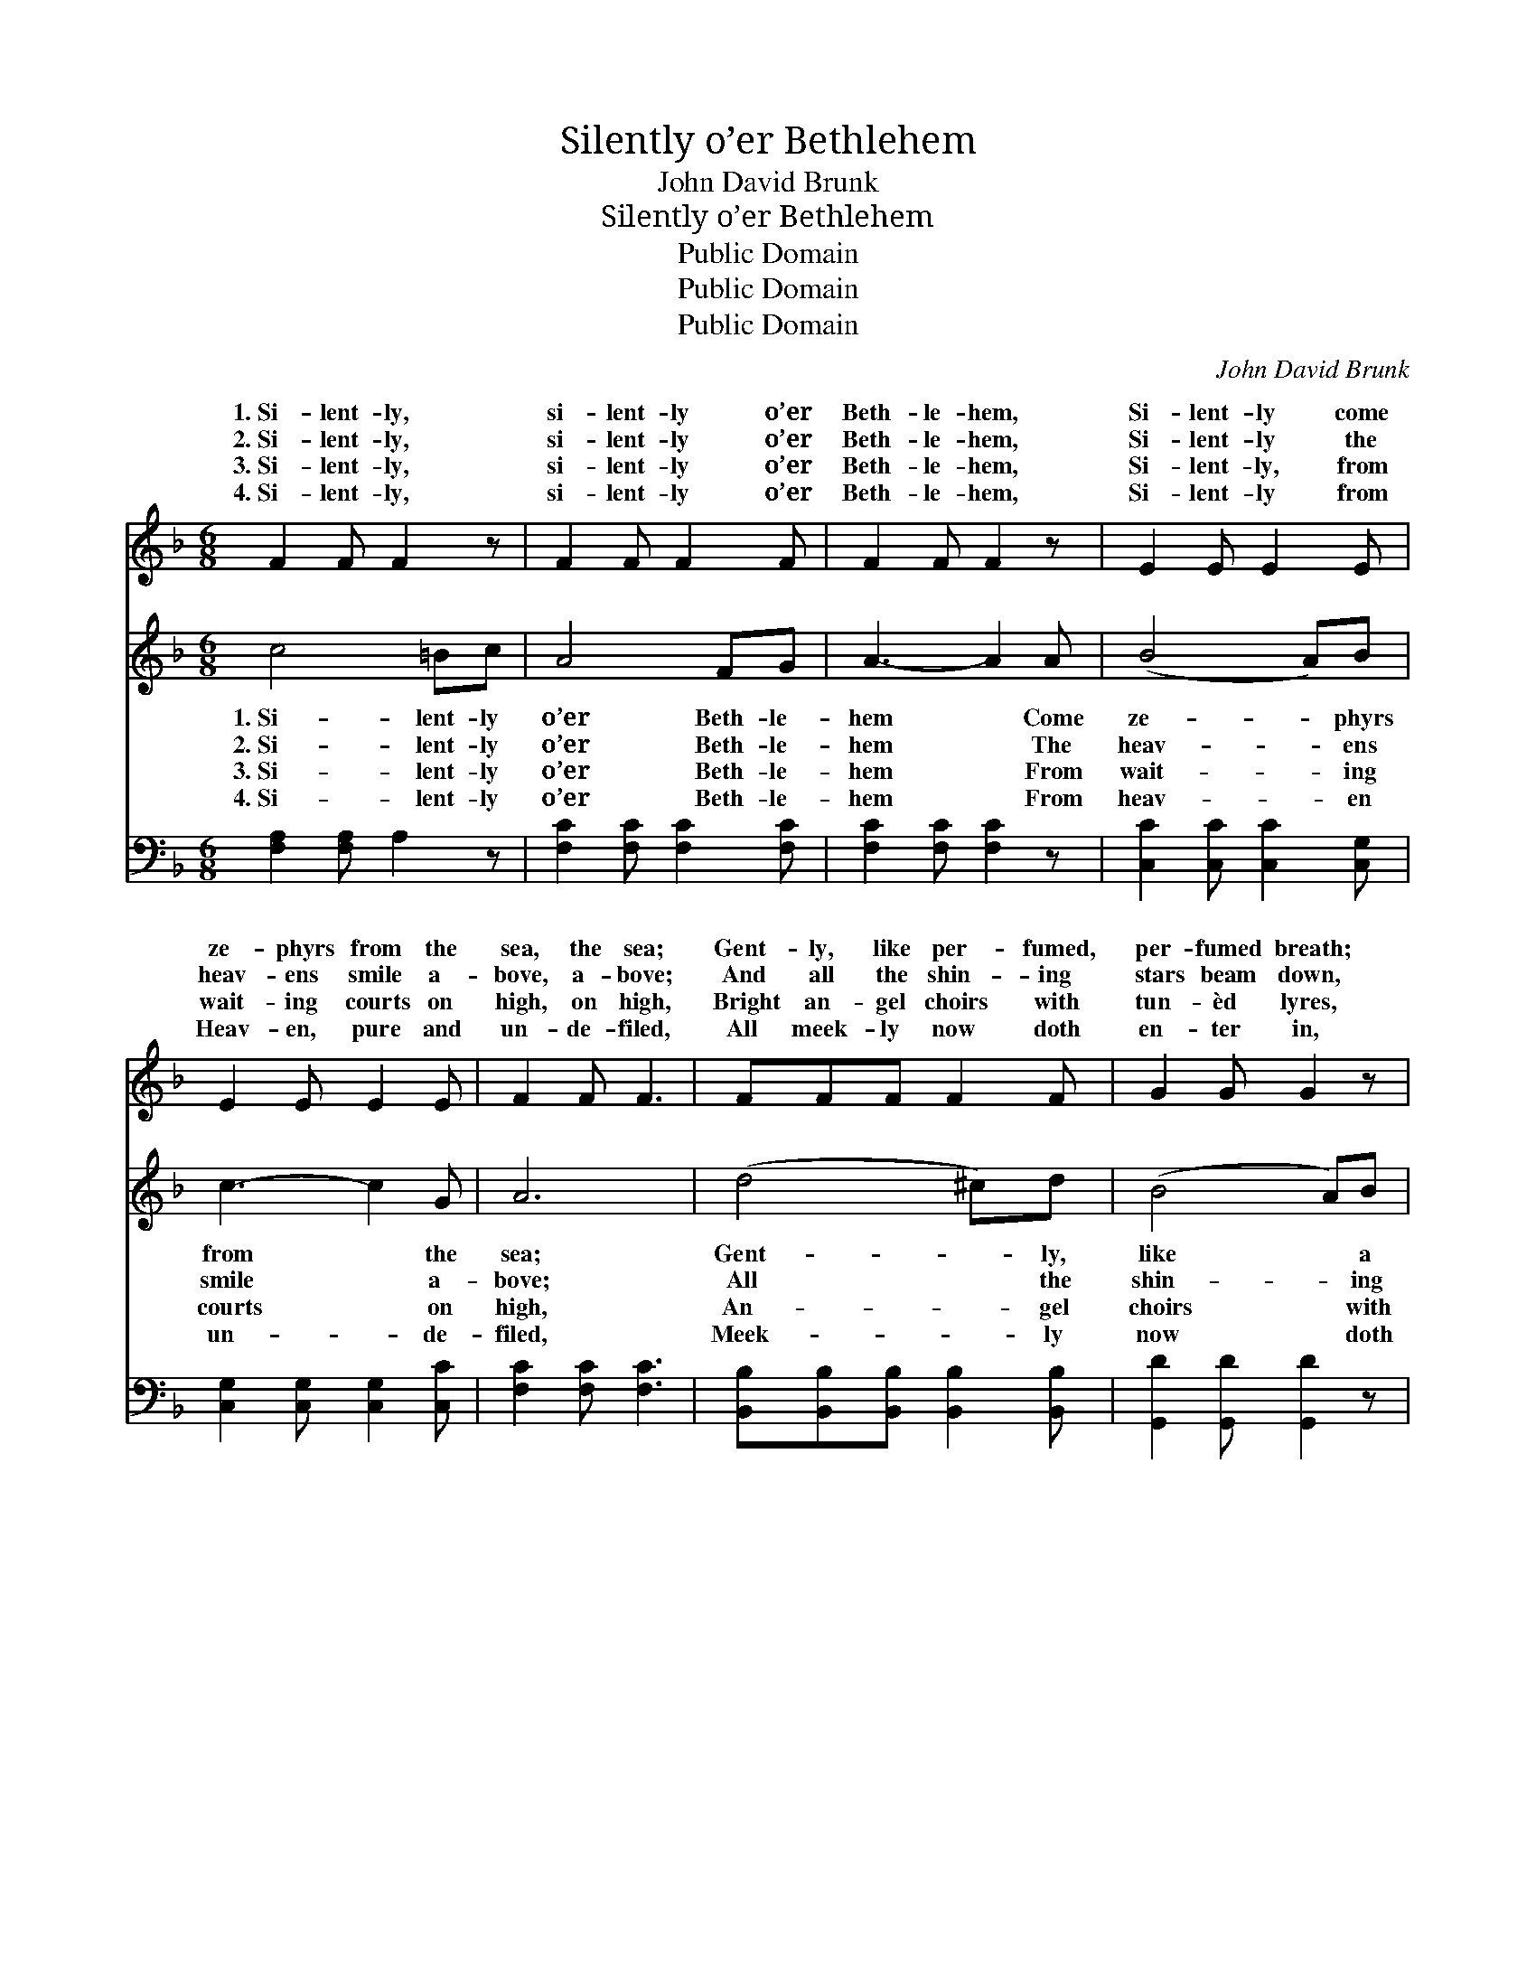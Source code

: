 X:1
T:Silently o’er Bethlehem
T:John David Brunk
T:Silently o’er Bethlehem
T:Public Domain
T:Public Domain
T:Public Domain
C:John David Brunk
Z:Public Domain
%%score ( 1 2 ) 3 4
L:1/8
M:6/8
K:F
V:1 treble 
V:2 treble 
V:3 treble 
V:4 bass 
V:1
 F2 F F2 z | F2 F F2 F | F2 F F2 z | E2 E E2 E | E2 E E2 E | F2 F F3 | FFF F2 F | G2 G G2 z | %8
w: 1.~Si- lent- ly,|si- lent- ly o’er|Beth- le- hem,|Si- lent- ly come|ze- phyrs from the|sea, the sea;|Gent- ly, like per- fumed,|per- fumed breath;|
w: 2.~Si- lent- ly,|si- lent- ly o’er|Beth- le- hem,|Si- lent- ly the|heav- ens smile a-|bove, a- bove;|And all the shin- ing|stars beam down,|
w: 3.~Si- lent- ly,|si- lent- ly o’er|Beth- le- hem,|Si- lent- ly, from|wait- ing courts on|high, on high,|Bright an- gel choirs with|tun- èd lyres,|
w: 4.~Si- lent- ly,|si- lent- ly o’er|Beth- le- hem,|Si- lent- ly from|Heav- en, pure and|un- de- filed,|All meek- ly now doth|en- ter in,|
 GGG G2 G | F2 F F2 F | B2 B B2 F | F3 E3 | F6 || [FA]2 [FA] [FA]3 |!<(! [FA]2 [FA] [FA]3!<)! | %15
w: Gent- ly, like per- fumed,|per- fumed breath, Or|mys- ter- y, sweet|mys- ter-|y.|Si- lent- ly,|si- lent- ly,|
w: And all the shin- ing|stars beam down, Like|watch- ing eyes, like|eyes of|love.|Si- lent- ly,|si- lent- ly,|
w: Bright an- gel choirs with|tun- èd lyres, In|read- i- ness from|Heav’n draw|nigh.|Si- lent- ly,|si- lent- ly,|
w: All meek- ly now doth|en- ter in, The|Spir- it of the|ho- ly|Child.|Si- lent- ly,|si- lent- ly,|
!>(! [FG]2 [FG] [EG]2 [EG] | F3-!>)! F2 z |"^pp" [DF]2 [DF] [DF]3 | %18
w: Ze- phyrs from the|sea; *|lent- ly, si-|
w: Smile ye heav’ns a-|bove; *|lent- ly, si-|
w: Wait ye courts on|high; *|lent- ly, si-|
w: Meek and un- de-|filed; *|lent- ly, si-|
"^rit. e dim." [DF]2 [DF] [CF]3 | [DF]2!<(! [DF] [DF]2!<)!!>(! [DG] | [CA]6!>)! |] %21
w: lent- ly, O|sweet mys- te- ry.||
w: lent- ly, Watch,|O eyes of love!||
w: lent- ly, Come|ye an- gels nigh.||
w: lent- ly, Come,|O heav’n- ly Child!||
V:2
 x6 | x6 | x6 | x6 | x6 | x6 | x6 | x6 | x6 | x6 | x6 | x6 | x6 || x6 | x6 | x6 | F3- F2 x | x6 | %18
w: ||||||||||||||||Si- *||
w: ||||||||||||||||Si- *||
w: ||||||||||||||||Si- *||
w: ||||||||||||||||Si- *||
 x6 | x6 | x6 |] %21
w: |||
w: |||
w: |||
w: |||
V:3
 c4 =Bc | A4 FG | A3- A2 A | (B4 A)B | c3- c2 G | A6 | (d4 ^c)d | (B4 A)B | (e4 d)e | f3- f2 f | %10
w: 1.~Si- lent- ly|o’er Beth- le-|hem * Come|ze- * phyrs|from * the|sea;|Gent- * ly,|like * a|per- * fumed|breath, * Or|
w: 2.~Si- lent- ly|o’er Beth- le-|hem * The|heav- * ens|smile * a-|bove;|All * the|shin- * ing|stars * beam|down * Like|
w: 3.~Si- lent- ly|o’er Beth- le-|hem * From|wait- * ing|courts * on|high,|An- * gel|choirs * with|tun- * èd|lyres * In|
w: 4.~Si- lent- ly|o’er Beth- le-|hem * From|heav- * en|un- * de-|filed,|Meek- * ly|now * doth|en- * ter|in * The|
 (f4 e)d | c3 c3 | c6 || x6 | x6 | x6 | x6 | x6 | x6 | x6 | x6 |] %21
w: some * sweet|mys- ter-|y.|||||||||
w: watch- * ing|eyes of|love.|||||||||
w: read- * i-|ness draw|nigh.|||||||||
w: Spir- * it|of a|Child.|||||||||
V:4
 [F,A,]2 [F,A,] A,2 z | [F,C]2 [F,C] [F,C]2 [F,C] | [F,C]2 [F,C] [F,C]2 z | %3
 [C,C]2 [C,C] [C,C]2 [C,G,] | [C,G,]2 [C,G,] [C,G,]2 [C,C] | [F,C]2 [F,C] [F,C]3 | %6
 [B,,B,][B,,B,][B,,B,] [B,,B,]2 [B,,B,] | [G,,D]2 [G,,D] [G,,D]2 z | %8
 [C,B,][C,B,][C,B,] [C,B,]2 [C,B,] | [D,A,]2 [D,A,] [D,A,]2 [D,A,] | %10
 [B,,D]2 [B,,D] [B,,D]2 [B,,B,] | [C,A,]3 [C,B,]3 | [F,A,]6 || [F,C]2 [F,C] [F,C]3 | %14
 [D,D]2 [D,D] [D,D]3 | [B,,D]2 [B,,D] [C,C]2 [C,B,] | [F,A,]3- [F,A,]2 z | [D,A,]2 [D,A,] [D,A,]3 | %18
 [B,,B,]2 [B,,B,] [F,A,]3 | [D,A,]2 [D,A,] [B,,B,]2 [B,,F,] | [F,,F,]6 |] %21

